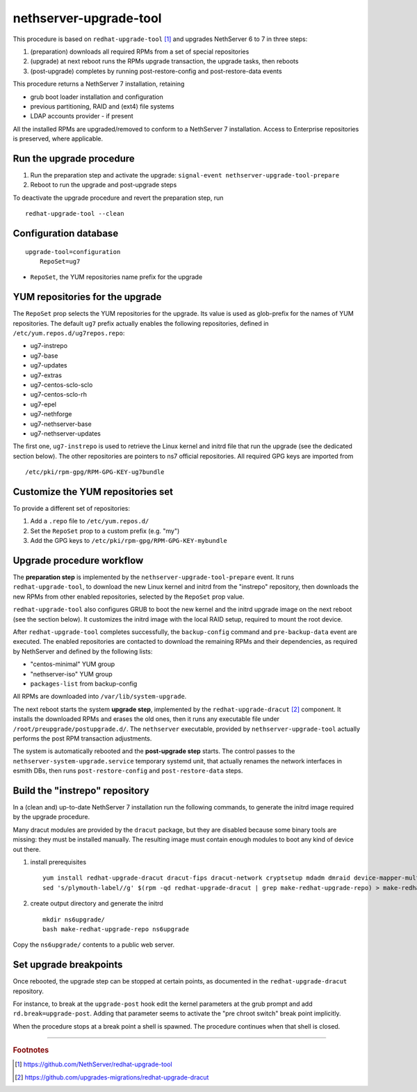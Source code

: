 nethserver-upgrade-tool
=======================

This procedure is based on ``redhat-upgrade-tool`` [#rht]_ and upgrades NethServer 6 to 7
in three steps:

1. (preparation) downloads all required RPMs from a set of special repositories

2. (upgrade) at next reboot runs the RPMs upgrade transaction, the upgrade 
   tasks, then reboots

3. (post-upgrade) completes by running post-restore-config and post-restore-data
   events

This procedure returns a NethServer 7 installation, retaining

- grub boot loader installation and configuration
- previous partitioning, RAID and (ext4) file systems
- LDAP accounts provider - if present

All the installed RPMs are upgraded/removed to conform to a NethServer 7
installation. Access to Enterprise repositories is preserved, where applicable.

Run the upgrade procedure
-------------------------

1. Run the preparation step and activate the upgrade: ``signal-event
   nethserver-upgrade-tool-prepare``

2. Reboot to run the upgrade and post-upgrade steps

To deactivate the upgrade procedure and revert the preparation step, run ::

    redhat-upgrade-tool --clean


Configuration database
----------------------

::

    upgrade-tool=configuration
        RepoSet=ug7

* ``RepoSet``, the YUM repositories name prefix for the upgrade

YUM repositories for the upgrade
--------------------------------

The ``RepoSet`` prop selects the YUM repositories for the upgrade. Its value is
used as glob-prefix for the names of YUM repositories. The default ``ug7``
prefix actually  enables the following repositories, defined in
``/etc/yum.repos.d/ug7repos.repo``:

- ug7-instrepo
- ug7-base
- ug7-updates
- ug7-extras
- ug7-centos-sclo-sclo
- ug7-centos-sclo-rh
- ug7-epel
- ug7-nethforge
- ug7-nethserver-base
- ug7-nethserver-updates

The first one, ``ug7-instrepo`` is used to retrieve the Linux kernel and initrd
file that run the upgrade (see the dedicated section below). The other
repositories are pointers to ns7 official repositories. All required GPG keys
are imported from ::

    /etc/pki/rpm-gpg/RPM-GPG-KEY-ug7bundle


Customize the YUM repositories set
----------------------------------

To provide a different set of repositories:

1. Add a ``.repo`` file to ``/etc/yum.repos.d/``

2. Set the ``RepoSet`` prop to a custom prefix (e.g. "my")

3. Add the GPG keys to ``/etc/pki/rpm-gpg/RPM-GPG-KEY-mybundle``


Upgrade procedure workflow
--------------------------

The **preparation step** is implemented by the ``nethserver-upgrade-tool-prepare``
event.  It runs ``redhat-upgrade-tool``, to download the new Linux kernel
and initrd from the "instrepo" repository, then downloads the new RPMs from
other enabled repositories, selected by the ``RepoSet`` prop value.

``redhat-upgrade-tool`` also configures GRUB to boot the new kernel and the
initrd upgrade image on the next reboot (see the section below). It customizes
the initrd image with the local RAID setup, required to mount the root device.

After ``redhat-upgrade-tool`` completes successfully, the ``backup-config``
command and ``pre-backup-data`` event are executed. The enabled repositories are
contacted to download the remaining RPMs and their dependencies, as required by
NethServer and defined by the following lists:

- "centos-minimal" YUM group
- "nethserver-iso" YUM group
- ``packages-list`` from backup-config

All RPMs are downloaded into ``/var/lib/system-upgrade``.

The next reboot starts the system **upgrade step**, implemented by the
``redhat-upgrade-dracut`` [#rhd]_ component. It installs the downloaded RPMs and erases
the old ones, then it runs any executable file under
``/root/preupgrade/postupgrade.d/``. The ``nethserver`` executable, provided by
``nethserver-upgrade-tool`` actually performs the post RPM transaction
adjustments.

The system is automatically rebooted and the **post-upgrade step** starts. The
control passes to the ``nethserver-system-upgrade.service`` temporary systemd
unit, that actually renames the network interfaces in esmith DBs, then runs
``post-restore-config`` and ``post-restore-data`` steps.

Build the "instrepo" repository
-------------------------------

In a (clean and) up-to-date NethServer 7 installation run the following
commands, to generate the initrd image required by the upgrade procedure.

Many dracut modules are provided by the ``dracut`` package, but they are
disabled because some binary tools are missing: they must be installed
manually. The resulting image must contain enough modules to boot any kind
of device out there.

(1) install prerequisites ::

        yum install redhat-upgrade-dracut dracut-fips dracut-network cryptsetup mdadm dmraid device-mapper-multipath fcoe-utils iscsi-initiator-utils
        sed 's/plymouth-label//g' $(rpm -qd redhat-upgrade-dracut | grep make-redhat-upgrade-repo) > make-redhat-upgrade-repo

(2) create output directory and generate the initrd ::

        mkdir ns6upgrade/
        bash make-redhat-upgrade-repo ns6upgrade

Copy the ``ns6upgrade/`` contents to a public web server.


Set upgrade breakpoints
-----------------------

Once rebooted, the upgrade step can be stopped at certain points, as documented
in the ``redhat-upgrade-dracut`` repository. 

For instance, to break at the ``upgrade-post`` hook  edit the kernel parameters
at the grub prompt and add ``rd.break=upgrade-post``. Adding that parameter
seems to activate the "pre chroot switch" break point implicitly.

When the procedure stops at a break point a shell is spawned. The procedure
continues when that shell is closed.


----

.. rubric:: Footnotes

.. [#rht] https://github.com/NethServer/redhat-upgrade-tool
.. [#rhd] https://github.com/upgrades-migrations/redhat-upgrade-dracut